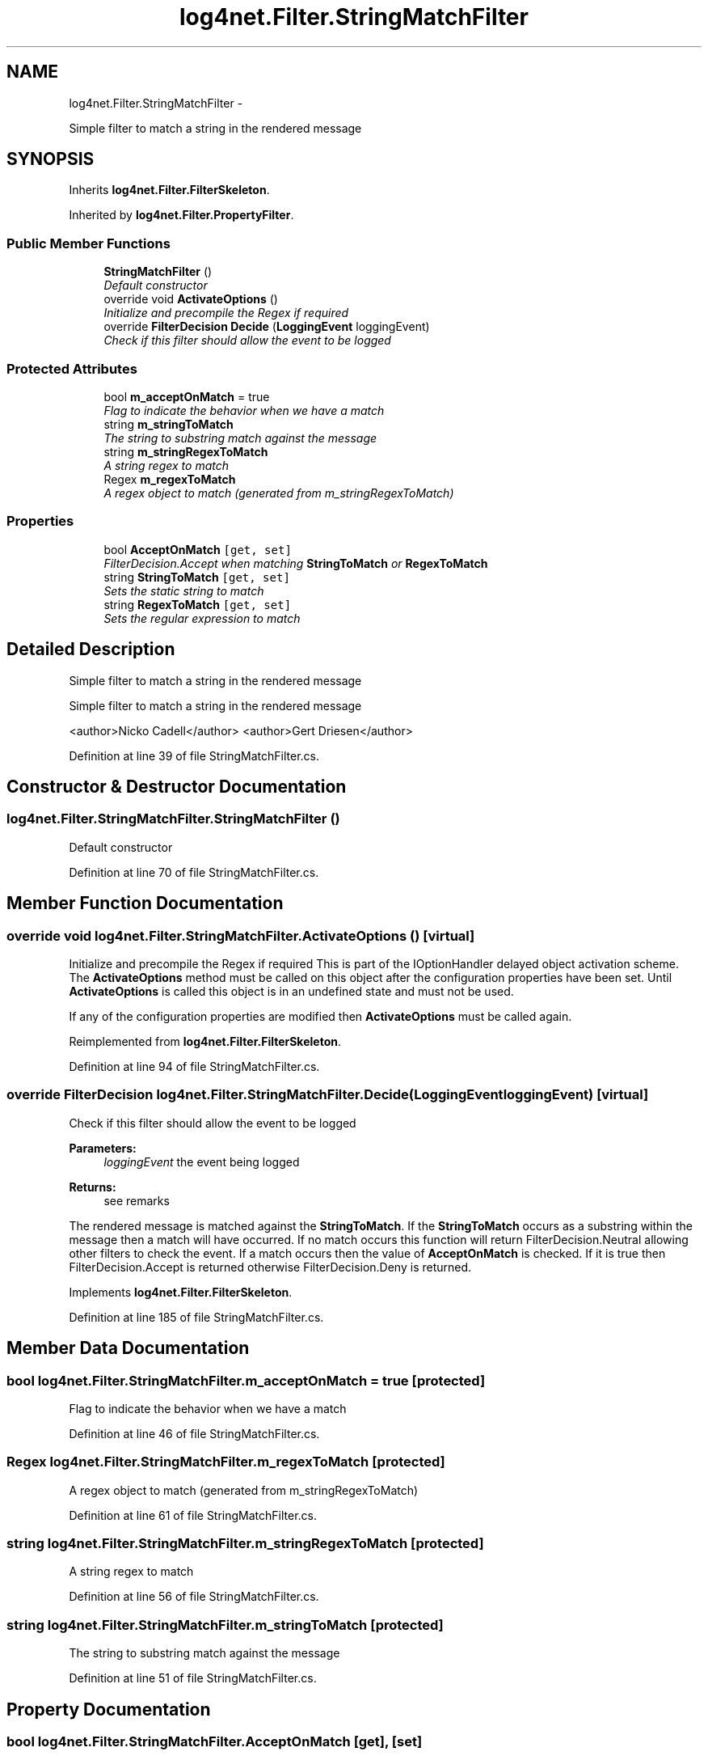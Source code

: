 .TH "log4net.Filter.StringMatchFilter" 3 "Fri Jul 5 2013" "Version 1.0" "HSA.InfoSys" \" -*- nroff -*-
.ad l
.nh
.SH NAME
log4net.Filter.StringMatchFilter \- 
.PP
Simple filter to match a string in the rendered message  

.SH SYNOPSIS
.br
.PP
.PP
Inherits \fBlog4net\&.Filter\&.FilterSkeleton\fP\&.
.PP
Inherited by \fBlog4net\&.Filter\&.PropertyFilter\fP\&.
.SS "Public Member Functions"

.in +1c
.ti -1c
.RI "\fBStringMatchFilter\fP ()"
.br
.RI "\fIDefault constructor \fP"
.ti -1c
.RI "override void \fBActivateOptions\fP ()"
.br
.RI "\fIInitialize and precompile the Regex if required \fP"
.ti -1c
.RI "override \fBFilterDecision\fP \fBDecide\fP (\fBLoggingEvent\fP loggingEvent)"
.br
.RI "\fICheck if this filter should allow the event to be logged \fP"
.in -1c
.SS "Protected Attributes"

.in +1c
.ti -1c
.RI "bool \fBm_acceptOnMatch\fP = true"
.br
.RI "\fIFlag to indicate the behavior when we have a match \fP"
.ti -1c
.RI "string \fBm_stringToMatch\fP"
.br
.RI "\fIThe string to substring match against the message \fP"
.ti -1c
.RI "string \fBm_stringRegexToMatch\fP"
.br
.RI "\fIA string regex to match \fP"
.ti -1c
.RI "Regex \fBm_regexToMatch\fP"
.br
.RI "\fIA regex object to match (generated from m_stringRegexToMatch) \fP"
.in -1c
.SS "Properties"

.in +1c
.ti -1c
.RI "bool \fBAcceptOnMatch\fP\fC [get, set]\fP"
.br
.RI "\fIFilterDecision\&.Accept when matching \fBStringToMatch\fP or \fBRegexToMatch\fP \fP"
.ti -1c
.RI "string \fBStringToMatch\fP\fC [get, set]\fP"
.br
.RI "\fISets the static string to match \fP"
.ti -1c
.RI "string \fBRegexToMatch\fP\fC [get, set]\fP"
.br
.RI "\fISets the regular expression to match \fP"
.in -1c
.SH "Detailed Description"
.PP 
Simple filter to match a string in the rendered message 

Simple filter to match a string in the rendered message 
.PP
<author>Nicko Cadell</author> <author>Gert Driesen</author> 
.PP
Definition at line 39 of file StringMatchFilter\&.cs\&.
.SH "Constructor & Destructor Documentation"
.PP 
.SS "log4net\&.Filter\&.StringMatchFilter\&.StringMatchFilter ()"

.PP
Default constructor 
.PP
Definition at line 70 of file StringMatchFilter\&.cs\&.
.SH "Member Function Documentation"
.PP 
.SS "override void log4net\&.Filter\&.StringMatchFilter\&.ActivateOptions ()\fC [virtual]\fP"

.PP
Initialize and precompile the Regex if required This is part of the IOptionHandler delayed object activation scheme\&. The \fBActivateOptions\fP method must be called on this object after the configuration properties have been set\&. Until \fBActivateOptions\fP is called this object is in an undefined state and must not be used\&. 
.PP
If any of the configuration properties are modified then \fBActivateOptions\fP must be called again\&. 
.PP
Reimplemented from \fBlog4net\&.Filter\&.FilterSkeleton\fP\&.
.PP
Definition at line 94 of file StringMatchFilter\&.cs\&.
.SS "override \fBFilterDecision\fP log4net\&.Filter\&.StringMatchFilter\&.Decide (\fBLoggingEvent\fPloggingEvent)\fC [virtual]\fP"

.PP
Check if this filter should allow the event to be logged 
.PP
\fBParameters:\fP
.RS 4
\fIloggingEvent\fP the event being logged
.RE
.PP
\fBReturns:\fP
.RS 4
see remarks
.RE
.PP
.PP
The rendered message is matched against the \fBStringToMatch\fP\&. If the \fBStringToMatch\fP occurs as a substring within the message then a match will have occurred\&. If no match occurs this function will return FilterDecision\&.Neutral allowing other filters to check the event\&. If a match occurs then the value of \fBAcceptOnMatch\fP is checked\&. If it is true then FilterDecision\&.Accept is returned otherwise FilterDecision\&.Deny is returned\&. 
.PP
Implements \fBlog4net\&.Filter\&.FilterSkeleton\fP\&.
.PP
Definition at line 185 of file StringMatchFilter\&.cs\&.
.SH "Member Data Documentation"
.PP 
.SS "bool log4net\&.Filter\&.StringMatchFilter\&.m_acceptOnMatch = true\fC [protected]\fP"

.PP
Flag to indicate the behavior when we have a match 
.PP
Definition at line 46 of file StringMatchFilter\&.cs\&.
.SS "Regex log4net\&.Filter\&.StringMatchFilter\&.m_regexToMatch\fC [protected]\fP"

.PP
A regex object to match (generated from m_stringRegexToMatch) 
.PP
Definition at line 61 of file StringMatchFilter\&.cs\&.
.SS "string log4net\&.Filter\&.StringMatchFilter\&.m_stringRegexToMatch\fC [protected]\fP"

.PP
A string regex to match 
.PP
Definition at line 56 of file StringMatchFilter\&.cs\&.
.SS "string log4net\&.Filter\&.StringMatchFilter\&.m_stringToMatch\fC [protected]\fP"

.PP
The string to substring match against the message 
.PP
Definition at line 51 of file StringMatchFilter\&.cs\&.
.SH "Property Documentation"
.PP 
.SS "bool log4net\&.Filter\&.StringMatchFilter\&.AcceptOnMatch\fC [get]\fP, \fC [set]\fP"

.PP
FilterDecision\&.Accept when matching \fBStringToMatch\fP or \fBRegexToMatch\fP The \fBAcceptOnMatch\fP property is a flag that determines the behavior when a matching Level is found\&. If the flag is set to true then the filter will FilterDecision\&.Accept the logging event, otherwise it will FilterDecision\&.Neutral the event\&. 
.PP
The default is \fCtrue\fP i\&.e\&. to FilterDecision\&.Accept the event\&. 
.PP
Definition at line 119 of file StringMatchFilter\&.cs\&.
.SS "string log4net\&.Filter\&.StringMatchFilter\&.RegexToMatch\fC [get]\fP, \fC [set]\fP"

.PP
Sets the regular expression to match The regular expression pattern that will be matched against the rendered message\&. If the message matches this pattern then the filter will match\&. If a match is found then the result depends on the value of \fBAcceptOnMatch\fP\&. 
.PP
One of \fBStringToMatch\fP or \fBRegexToMatch\fP must be specified\&. 
.PP
Definition at line 161 of file StringMatchFilter\&.cs\&.
.SS "string log4net\&.Filter\&.StringMatchFilter\&.StringToMatch\fC [get]\fP, \fC [set]\fP"

.PP
Sets the static string to match The string that will be substring matched against the rendered message\&. If the message contains this string then the filter will match\&. If a match is found then the result depends on the value of \fBAcceptOnMatch\fP\&. 
.PP
One of \fBStringToMatch\fP or \fBRegexToMatch\fP must be specified\&. 
.PP
Definition at line 140 of file StringMatchFilter\&.cs\&.

.SH "Author"
.PP 
Generated automatically by Doxygen for HSA\&.InfoSys from the source code\&.
